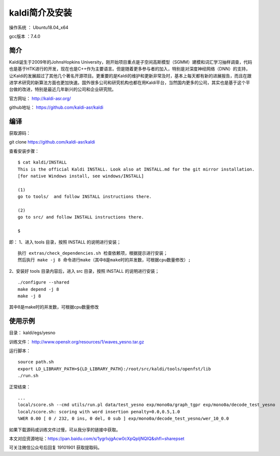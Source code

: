 kaldi简介及安装
===================================================

操作系统 ： Ubuntu18.04_x64

gcc版本 ：7.4.0


简介
--------------------------------------


Kaldi诞生于2009年的JohnsHopkins University，刚开始项目重点是子空间高斯模型（SGMM）建模和词汇学习抽样调查，代码也是基于HTK进行的开发，现在也是C++作为主要语言。但是随着更多参与者的加入，特别是对深度神经网络（DNN）的支持，让Kaldi的发展超过了其他几个著名开源项目。更重要的是Kaldi的维护和更新非常及时，基本上每天都有新的进展报告，而且在跟进学术研究的新算法方面也更加快速。国外很多公司和研究机构也都在用Kaldi平台，当然国内更多的公司，其实也是基于这个平台做的改进，特别是最近几年新兴的公司和企业研究院。


官方网址： http://kaldi-asr.org/

github地址： https://github.com/kaldi-asr/kaldi


编译
--------------------------------------
获取源码：

git clone https://github.com/kaldi-asr/kaldi

查看安装步骤：
:: 
    $ cat kaldi/INSTALL
    This is the official Kaldi INSTALL. Look also at INSTALL.md for the git mirror installation.
    [for native Windows install, see windows/INSTALL]

    (1)
    go to tools/  and follow INSTALL instructions there.

    (2)
    go to src/ and follow INSTALL instructions there.

    $


即：
1、进入 tools 目录，按照 INSTALL 的说明进行安装；
::

    执行 extras/check_dependencies.sh 检查依赖项，根据提示进行安装；
    然后执行 make -j 8 命令进行make（其中8是make时的并发数，可根据cpu数量修改）;

2、安装好 tools 目录内容后，进入 src 目录，按照 INSTALL 的说明进行安装；
::
    
    ./configure --shared
    make depend -j 8
    make -j 8

其中8是make时的并发数，可根据cpu数量修改


使用示例
--------------------------------------

目录： kaldi/egs/yesno

训练文件： http://www.openslr.org/resources/1/waves_yesno.tar.gz

运行脚本：
::

    source path.sh
    export LD_LIBRARY_PATH=${LD_LIBRARY_PATH}:/root/src/kaldi/tools/openfst/lib
    ./run.sh

正常结束：
::
    
    ...
    local/score.sh --cmd utils/run.pl data/test_yesno exp/mono0a/graph_tgpr exp/mono0a/decode_test_yesno
    local/score.sh: scoring with word insertion penalty=0.0,0.5,1.0
    %WER 0.00 [ 0 / 232, 0 ins, 0 del, 0 sub ] exp/mono0a/decode_test_yesno/wer_10_0.0

如果下载源码或训练文件过慢，可从我分享的链接中获取。

本文对应资源地址：https://pan.baidu.com/s/1ygrlvjgAcw0cXpQpIjNQIQ&shfl=sharepset

可关注微信公众号后回复 19101901  获取提取码。

	